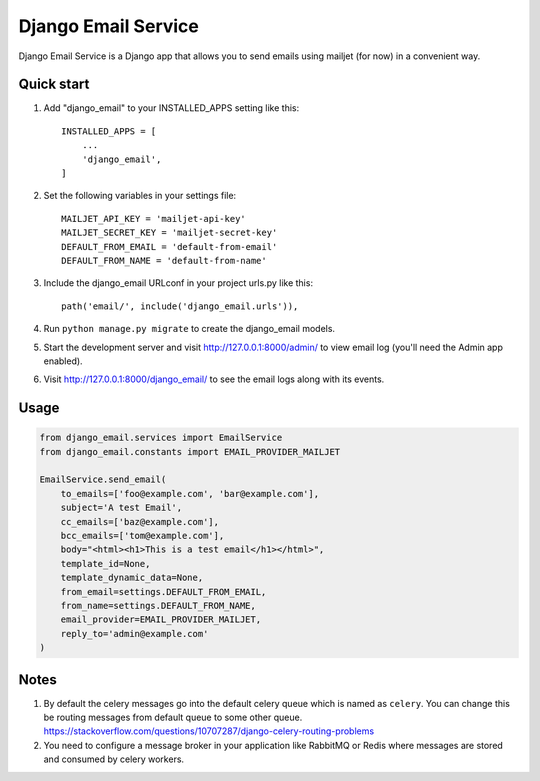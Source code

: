 ====================
Django Email Service
====================

Django Email Service is a Django app that allows you to send emails using mailjet (for now) in a convenient way.

Quick start
-----------

1. Add "django_email" to your INSTALLED_APPS setting like this::

    INSTALLED_APPS = [
        ...
        'django_email',
    ]

2. Set the following variables in your settings file::

    MAILJET_API_KEY = 'mailjet-api-key'
    MAILJET_SECRET_KEY = 'mailjet-secret-key'
    DEFAULT_FROM_EMAIL = 'default-from-email'
    DEFAULT_FROM_NAME = 'default-from-name'

3. Include the django_email URLconf in your project urls.py like this::

    path('email/', include('django_email.urls')),

4. Run ``python manage.py migrate`` to create the django_email models.

5. Start the development server and visit http://127.0.0.1:8000/admin/
   to view email log (you'll need the Admin app enabled).

6. Visit http://127.0.0.1:8000/django_email/ to see the email logs along with its events.


Usage
------

.. code-block:: python

    from django_email.services import EmailService
    from django_email.constants import EMAIL_PROVIDER_MAILJET

    EmailService.send_email(
        to_emails=['foo@example.com', 'bar@example.com'],
        subject='A test Email',
        cc_emails=['baz@example.com'],
        bcc_emails=['tom@example.com'],
        body="<html><h1>This is a test email</h1></html>",
        template_id=None,
        template_dynamic_data=None,
        from_email=settings.DEFAULT_FROM_EMAIL,
        from_name=settings.DEFAULT_FROM_NAME,
        email_provider=EMAIL_PROVIDER_MAILJET,
        reply_to='admin@example.com'
    )


Notes
------

1. By default the celery messages go into the default celery queue which is named as ``celery``. You can change this
   be routing messages from default queue to some other queue.
   https://stackoverflow.com/questions/10707287/django-celery-routing-problems

2. You need to configure a message broker in your application like RabbitMQ or Redis where messages are stored and
   consumed by celery workers.

